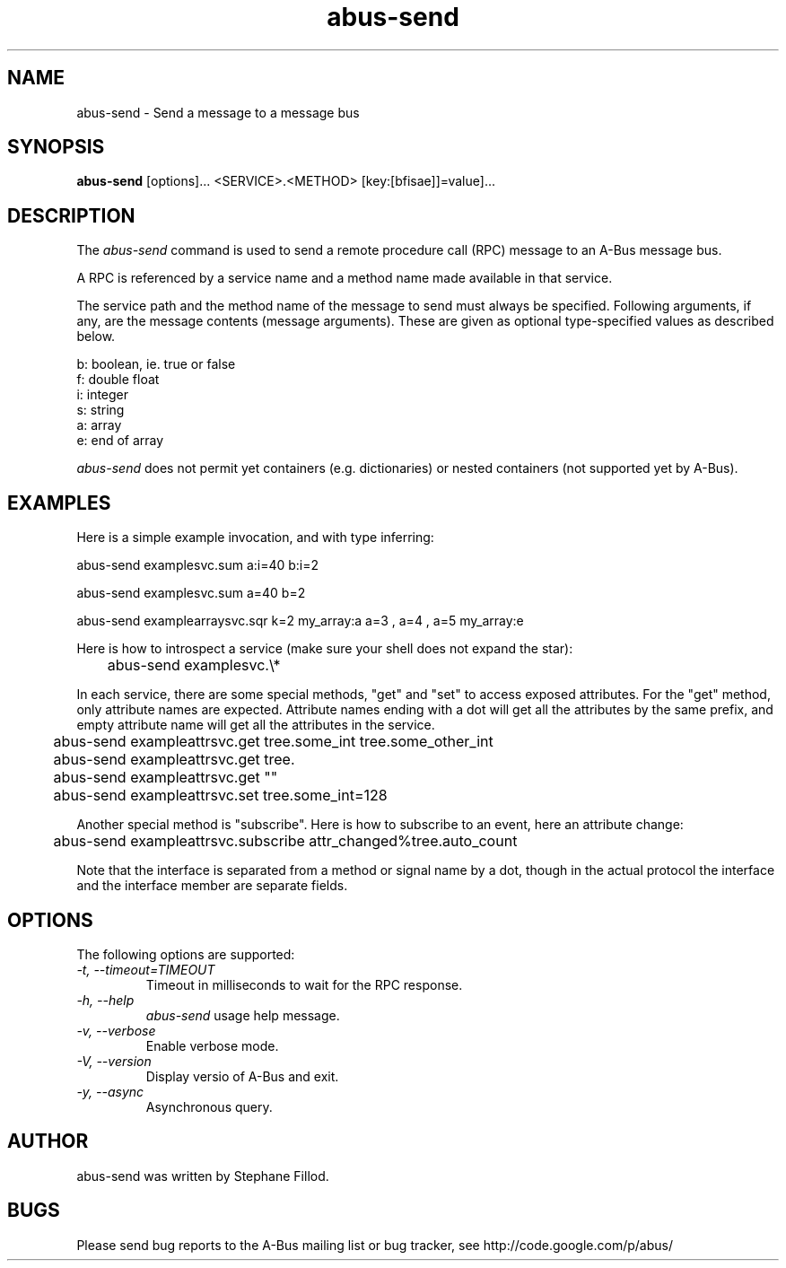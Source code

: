 .\" 
.\" abus\-send manual page, inspired by dbus\-send.
.\" Copyright (C) 2012 Stephane Fillod
.\"
.TH abus\-send 1
.SH NAME
abus\-send \- Send a message to a message bus
.SH SYNOPSIS
.PP
.B abus\-send
[options]... <SERVICE>.<METHOD> [key:[bfisae]]=value]...

.SH DESCRIPTION

The \fIabus\-send\fP command is used to send a remote procedure call
(RPC) message to an A\-Bus message bus.

.PP
A RPC is referenced by a service name and a method name made available
in that service.

.PP
The service path and the method name of the message to send must always
be specified. Following arguments, if any, are the message contents
(message arguments). These are given as optional type\-specified values
as described below.

.nf
b:  boolean, ie. true or false
f:  double float
i:  integer
s:  string
a:  array
e:  end of array
.fi

\fIabus\-send\fP does not permit yet containers (e.g. 
dictionaries) or nested containers (not supported yet by A-Bus).

.SH EXAMPLES

.PP
Here is a simple example invocation, and with type inferring:
.nf

  abus\-send examplesvc.sum a:i=40 b:i=2

  abus\-send examplesvc.sum a=40 b=2

  abus\-send examplearraysvc.sqr k=2 my_array:a a=3 , a=4 , a=5 my_array:e
.fi

.PP
Here is how to introspect a service (make sure your shell
does not expand the star):
.nf

	abus-send examplesvc.\\*
.fi

.PP
In each service, there are some special methods, "get" and
"set" to access exposed attributes. For the "get" method, only
attribute names are expected. Attribute names ending with a
dot will get all the attributes by the same prefix, and empty 
attribute name will get all the attributes in the service.
.nf

	abus-send exampleattrsvc.get tree.some_int tree.some_other_int

	abus-send exampleattrsvc.get tree.

	abus-send exampleattrsvc.get ""

	abus-send exampleattrsvc.set tree.some_int=128
.fi

.PP
Another special method is "subscribe". Here is how to subscribe
to an event, here an attribute change:
.nf

	abus-send exampleattrsvc.subscribe attr_changed%tree.auto_count
.fi

Note that the interface is separated from a method or signal
name by a dot, though in the actual protocol the interface
and the interface member are separate fields.

.SH OPTIONS
The following options are supported:
.TP
.I "\-t, \-\-timeout=TIMEOUT"
Timeout in milliseconds to wait for the RPC response.
.TP
.I "\-h, \-\-help"
\fIabus\-send\fP usage help message.
.TP
.I "\-v, \-\-verbose"
Enable verbose mode.
.TP
.I "\-V, \-\-version"
Display versio of A\-Bus and exit.
.TP
.I "\-y, \-\-async"
Asynchronous query.

.SH AUTHOR
abus\-send was written by Stephane Fillod.

.SH BUGS
Please send bug reports to the A\-Bus mailing list or bug tracker,
see http://code.google.com/p/abus/
